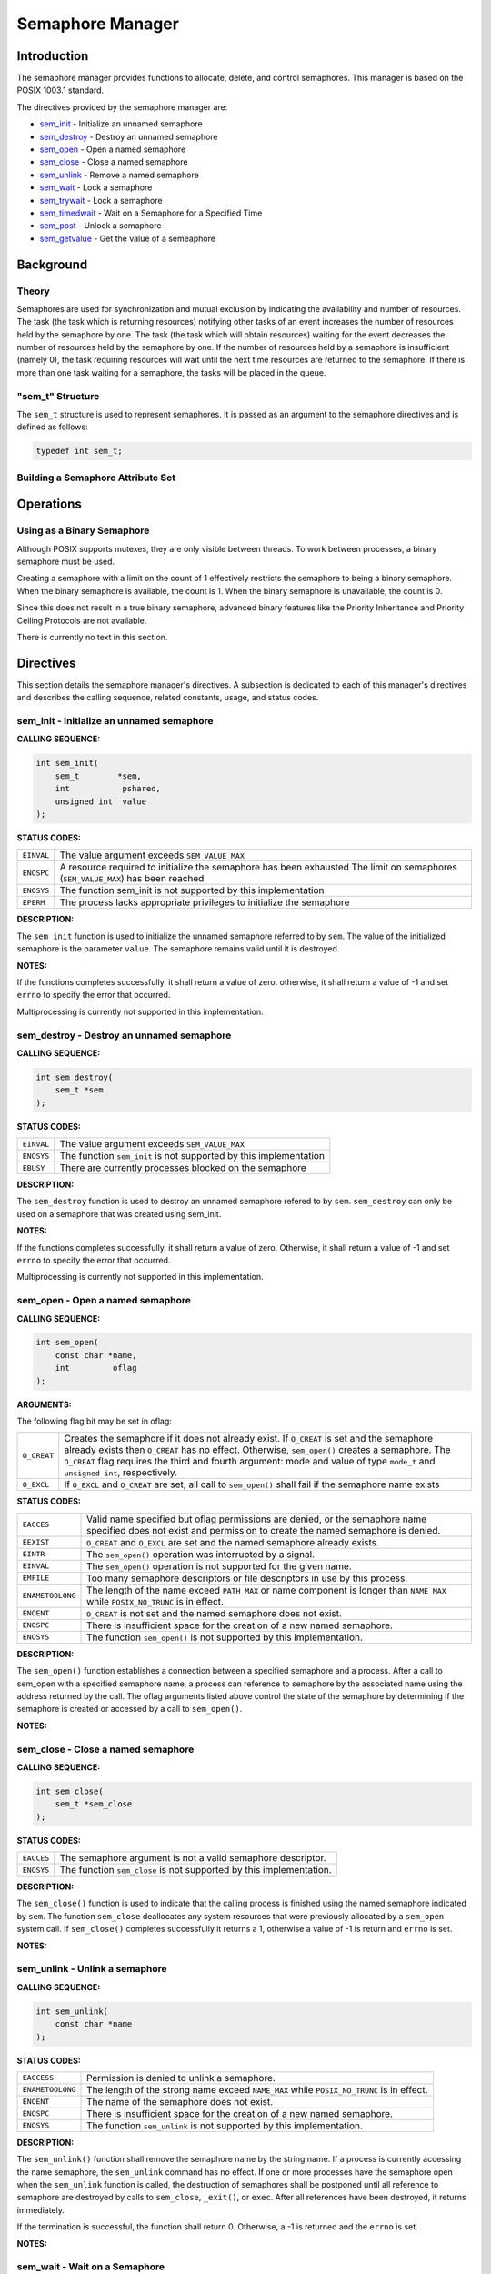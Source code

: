 .. comment SPDX-License-Identifier: CC-BY-SA-4.0

.. Copyright (C) 1989, 2008 On-Line Applications Research Corporation (OAR)

Semaphore Manager
#################

Introduction
============

The semaphore manager provides functions to allocate, delete, and control
semaphores. This manager is based on the POSIX 1003.1 standard.

The directives provided by the semaphore manager are:

- sem_init_ - Initialize an unnamed semaphore

- sem_destroy_ - Destroy an unnamed semaphore

- sem_open_ - Open a named semaphore

- sem_close_ - Close a named semaphore

- sem_unlink_ - Remove a named semaphore

- sem_wait_ - Lock a semaphore

- sem_trywait_ - Lock a semaphore

- sem_timedwait_ - Wait on a Semaphore for a Specified Time

- sem_post_ - Unlock a semaphore

- sem_getvalue_ - Get the value of a semeaphore

Background
==========

Theory
------

Semaphores are used for synchronization and mutual exclusion by indicating the
availability and number of resources. The task (the task which is returning
resources) notifying other tasks of an event increases the number of resources
held by the semaphore by one. The task (the task which will obtain resources)
waiting for the event decreases the number of resources held by the semaphore
by one. If the number of resources held by a semaphore is insufficient (namely
0), the task requiring resources will wait until the next time resources are
returned to the semaphore. If there is more than one task waiting for a
semaphore, the tasks will be placed in the queue.

"sem_t" Structure
-----------------
.. index:: sem_t

The ``sem_t`` structure is used to represent semaphores. It is passed as an
argument to the semaphore directives and is defined as follows:

.. code-block:: c

    typedef int sem_t;

Building a Semaphore Attribute Set
----------------------------------

Operations
==========

Using as a Binary Semaphore
---------------------------

Although POSIX supports mutexes, they are only visible between threads. To work
between processes, a binary semaphore must be used.

Creating a semaphore with a limit on the count of 1 effectively restricts the
semaphore to being a binary semaphore. When the binary semaphore is available,
the count is 1. When the binary semaphore is unavailable, the count is 0.

Since this does not result in a true binary semaphore, advanced binary features
like the Priority Inheritance and Priority Ceiling Protocols are not available.

There is currently no text in this section.

Directives
==========

This section details the semaphore manager's directives.  A subsection is
dedicated to each of this manager's directives and describes the calling
sequence, related constants, usage, and status codes.

.. _sem_init:

sem_init - Initialize an unnamed semaphore
------------------------------------------
.. index:: sem_init
.. index:: initialize an unnamed semaphore

**CALLING SEQUENCE:**

.. code-block:: c

    int sem_init(
        sem_t        *sem,
        int           pshared,
        unsigned int  value
    );

**STATUS CODES:**

.. list-table::
 :class: rtems-table

 * - ``EINVAL``
   - The value argument exceeds ``SEM_VALUE_MAX``
 * - ``ENOSPC``
   - A resource required to initialize the semaphore has been exhausted The
     limit on semaphores (``SEM_VALUE_MAX``) has been reached
 * - ``ENOSYS``
   - The function sem_init is not supported by this implementation
 * - ``EPERM``
   - The process lacks appropriate privileges to initialize the semaphore

**DESCRIPTION:**

The ``sem_init`` function is used to initialize the unnamed semaphore referred
to by ``sem``. The value of the initialized semaphore is the parameter
``value``. The semaphore remains valid until it is destroyed.

.. COMMENT: ADD MORE HERE XXX

**NOTES:**

If the functions completes successfully, it shall return a value of zero.
otherwise, it shall return a value of -1 and set ``errno`` to specify the error
that occurred.

Multiprocessing is currently not supported in this implementation.

.. _sem_destroy:

sem_destroy - Destroy an unnamed semaphore
------------------------------------------
.. index:: sem_destroy
.. index:: destroy an unnamed semaphore

**CALLING SEQUENCE:**

.. code-block:: c

    int sem_destroy(
        sem_t *sem
    );

**STATUS CODES:**

.. list-table::
 :class: rtems-table

 * - ``EINVAL``
   - The value argument exceeds ``SEM_VALUE_MAX``
 * - ``ENOSYS``
   - The function ``sem_init`` is not supported by this implementation
 * - ``EBUSY``
   - There are currently processes blocked on the semaphore

**DESCRIPTION:**

The ``sem_destroy`` function is used to destroy an unnamed semaphore refered to
by ``sem``. ``sem_destroy`` can only be used on a semaphore that was created
using sem_init.

**NOTES:**

If the functions completes successfully, it shall return a value of zero.
Otherwise, it shall return a value of -1 and set ``errno`` to specify the error
that occurred.

Multiprocessing is currently not supported in this implementation.

.. _sem_open:

sem_open - Open a named semaphore
---------------------------------
.. index:: sem_open
.. index:: open a named semaphore

**CALLING SEQUENCE:**

.. code-block:: c

    int sem_open(
        const char *name,
        int         oflag
    );

**ARGUMENTS:**

The following flag bit may be set in oflag:

.. list-table::
 :class: rtems-table

 * - ``O_CREAT``
   - Creates the semaphore if it does not already exist. If ``O_CREAT`` is set
     and the semaphore already exists then ``O_CREAT`` has no
     effect. Otherwise, ``sem_open()`` creates a semaphore. The ``O_CREAT``
     flag requires the third and fourth argument: mode and value of type
     ``mode_t`` and ``unsigned int``, respectively.
 * - ``O_EXCL``
   - If ``O_EXCL`` and ``O_CREAT`` are set, all call to ``sem_open()`` shall
     fail if the semaphore name exists

**STATUS CODES:**

.. list-table::
 :class: rtems-table

 * - ``EACCES``
   - Valid name specified but oflag permissions are denied, or the semaphore
     name specified does not exist and permission to create the named semaphore
     is denied.
 * - ``EEXIST``
   - ``O_CREAT`` and ``O_EXCL`` are set and the named semaphore already exists.
 * - ``EINTR``
   - The ``sem_open()`` operation was interrupted by a signal.
 * - ``EINVAL``
   - The ``sem_open()`` operation is not supported for the given name.
 * - ``EMFILE``
   - Too many semaphore descriptors or file descriptors in use by this process.
 * - ``ENAMETOOLONG``
   - The length of the name exceed ``PATH_MAX`` or name component is longer
     than ``NAME_MAX`` while ``POSIX_NO_TRUNC`` is in effect.
 * - ``ENOENT``
   - ``O_CREAT`` is not set and the named semaphore does not exist.
 * - ``ENOSPC``
   - There is insufficient space for the creation of a new named semaphore.
 * - ``ENOSYS``
   - The function ``sem_open()`` is not supported by this implementation.

**DESCRIPTION:**

The ``sem_open()`` function establishes a connection between a specified
semaphore and a process. After a call to sem_open with a specified semaphore
name, a process can reference to semaphore by the associated name using the
address returned by the call. The oflag arguments listed above control the
state of the semaphore by determining if the semaphore is created or accessed
by a call to ``sem_open()``.

**NOTES:**

.. _sem_close:

sem_close - Close a named semaphore
-----------------------------------
.. index:: sem_close
.. index:: close a named semaphore

**CALLING SEQUENCE:**

.. code-block:: c

    int sem_close(
        sem_t *sem_close
    );

**STATUS CODES:**

.. list-table::
 :class: rtems-table

 * - ``EACCES``
   - The semaphore argument is not a valid semaphore descriptor.
 * - ``ENOSYS``
   - The function ``sem_close`` is not supported by this implementation.

**DESCRIPTION:**

The ``sem_close()`` function is used to indicate that the calling process is
finished using the named semaphore indicated by ``sem``. The function
``sem_close`` deallocates any system resources that were previously allocated
by a ``sem_open`` system call. If ``sem_close()`` completes successfully it
returns a 1, otherwise a value of -1 is return and ``errno`` is set.

**NOTES:**

.. _sem_unlink:

sem_unlink - Unlink a semaphore
-------------------------------
.. index:: sem_unlink
.. index:: unlink a semaphore

**CALLING SEQUENCE:**

.. code-block:: c

    int sem_unlink(
        const char *name
    );

**STATUS CODES:**

.. list-table::
 :class: rtems-table

 * - ``EACCESS``
   - Permission is denied to unlink a semaphore.
 * - ``ENAMETOOLONG``
   - The length of the strong name exceed ``NAME_MAX`` while ``POSIX_NO_TRUNC``
     is in effect.
 * - ``ENOENT``
   - The name of the semaphore does not exist.
 * - ``ENOSPC``
   - There is insufficient space for the creation of a new named semaphore.
 * - ``ENOSYS``
   - The function ``sem_unlink`` is not supported by this implementation.

**DESCRIPTION:**

The ``sem_unlink()`` function shall remove the semaphore name by the string
name. If a process is currently accessing the name semaphore, the
``sem_unlink`` command has no effect. If one or more processes have the
semaphore open when the ``sem_unlink`` function is called, the destruction of
semaphores shall be postponed until all reference to semaphore are destroyed by
calls to ``sem_close``, ``_exit()``, or ``exec``.  After all references have
been destroyed, it returns immediately.

If the termination is successful, the function shall return 0. Otherwise, a -1
is returned and the ``errno`` is set.

**NOTES:**

.. _sem_wait:

sem_wait - Wait on a Semaphore
------------------------------
.. index:: sem_wait
.. index:: wait on a semaphore

**CALLING SEQUENCE:**

.. code-block:: c

    int sem_wait(
        sem_t *sem
    );

**STATUS CODES:**

.. list-table::
 :class: rtems-table

 * - ``EINVAL``
   - The ``sem`` argument does not refer to a valid semaphore

**DESCRIPTION:**

This function attempts to lock a semaphore specified by ``sem``. If the
semaphore is available, then the semaphore is locked (i.e., the semaphore
value is decremented). If the semaphore is unavailable (i.e., the semaphore
value is zero), then the function will block until the semaphore becomes
available. It will then successfully lock the semaphore. The semaphore
remains locked until released by a ``sem_post()`` call.

If the call is unsuccessful, then the function returns -1 and sets ``errno`` to
the appropriate error code.

**NOTES:**

Multiprocessing is not supported in this implementation.

.. _sem_trywait:

sem_trywait - Non-blocking Wait on a Semaphore
----------------------------------------------
.. index:: sem_trywait
.. index:: non

**CALLING SEQUENCE:**

.. code-block:: c

    int sem_trywait(
        sem_t *sem
    );

**STATUS CODES:**

.. list-table::
 :class: rtems-table

 * - ``EAGAIN``
   - The semaphore is not available (i.e., the semaphore value is zero), so the
     semaphore could not be locked.
 * - ``EINVAL``
   - The ``sem`` argument does not refewr to a valid semaphore

**DESCRIPTION:**

This function attempts to lock a semaphore specified by ``sem``. If the
semaphore is available, then the semaphore is locked (i.e., the semaphore value
is decremented) and the function returns a value of 0. The semaphore remains
locked until released by a ``sem_post()`` call. If the semaphore is unavailable
(i.e., the semaphore value is zero), then the function will return a value
of -1 immediately and set ``errno`` to ``EAGAIN``.

If the call is unsuccessful, then the function returns -1 and sets ``errno`` to
the appropriate error code.

**NOTES:**

Multiprocessing is not supported in this implementation.

.. _sem_timedwait:

sem_timedwait - Wait on a Semaphore for a Specified Time
--------------------------------------------------------
.. index:: sem_timedwait
.. index:: wait on a semaphore for a specified time

**CALLING SEQUENCE:**

.. code-block:: c

    int sem_timedwait(
        sem_t                 *sem,
        const struct timespec *abstime
    );

**STATUS CODES:**

.. list-table::
 :class: rtems-table

 * - ``EINVAL``
   - The ``sem`` argument does not refewr to a valid semaphore
 * - ``EINVAL``
   - The nanoseconds field of timeout is invalid.
 * - ``ETIMEDOUT``
   - The calling thread was unable to get the semaphore within the specified
     timeout period.

**DESCRIPTION:**

This function attemtps to lock a semaphore specified by ``sem``, and will wait
for the semaphore until the absolute time specified by ``abstime``. If the
semaphore is available, then the semaphore is locked (i.e., the semaphore value
is decremented) and the function returns a value of 0. The semaphore remains
locked until released by a ``sem_post()`` call. If the semaphore is
unavailable, then the function will wait for the semaphore to become available
for the amount of time specified by ``timeout``.

If the semaphore does not become available within the interval specified by
``timeout``, then the function returns -1 and sets ``errno`` to ``EAGAIN``.  If
any other error occurs, the function returns -1 and sets ``errno`` to the
appropriate error code.

**NOTES:**

Multiprocessing is not supported in this implementation.

.. _sem_post:

sem_post - Unlock a Semaphore
-----------------------------
.. index:: sem_post
.. index:: unlock a semaphore

**CALLING SEQUENCE:**

.. code-block:: c

    int sem_post(
        sem_t *sem
    );

**STATUS CODES:**

.. list-table::
 :class: rtems-table

 * - ``EINVAL``
   - The ``sem`` argument does not refer to a valid semaphore

**DESCRIPTION:**

This function attempts to release the semaphore specified by ``sem``. If other
tasks are waiting on the semaphore, then one of those tasks (which one depends
on the scheduler being used) is allowed to lock the semaphore and return from
its ``sem_wait()``, ``sem_trywait()``, or ``sem_timedwait()`` call. If there
are no other tasks waiting on the semaphore, then the semaphore value is simply
incremented. ``sem_post()`` returns 0 upon successful completion.

If an error occurs, the function returns -1 and sets ``errno`` to the
appropriate error code.

**NOTES:**

Multiprocessing is not supported in this implementation.

.. _sem_getvalue:

sem_getvalue - Get the value of a semaphore
-------------------------------------------
.. index:: sem_getvalue
.. index:: get the value of a semaphore

**CALLING SEQUENCE:**

.. code-block:: c

    int sem_getvalue(
        sem_t *sem,
        int   *sval
    );

**STATUS CODES:**

.. list-table::
 :class: rtems-table

 * - ``EINVAL``
   - The ``sem`` argument does not refer to a valid semaphore
 * - ``ENOSYS``
   - The function ``sem_getvalue`` is not supported by this implementation

**DESCRIPTION:**

The ``sem_getvalue`` functions sets the location referenced by the ``sval``
argument to the value of the semaphore without affecting the state of the
semaphore. The updated value represents a semaphore value that occurred at some
point during the call, but is not necessarily the actual value of the semaphore
when it returns to the calling process.

If ``sem`` is locked, the value returned by ``sem_getvalue`` will be zero or a
negative number whose absolute value is the number of processes waiting for the
semaphore at some point during the call.

**NOTES:**

If the functions completes successfully, it shall return a value of zero.
Otherwise, it shall return a value of -1 and set ``errno`` to specify the error
that occurred.
